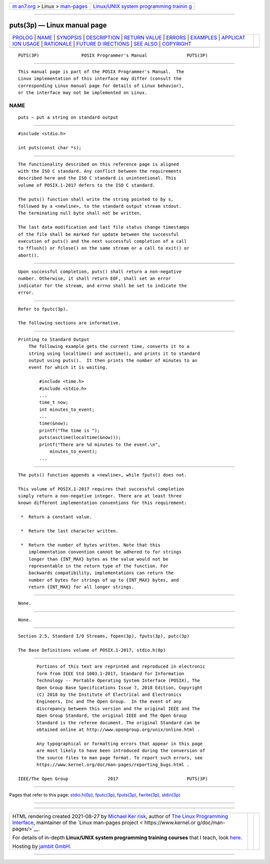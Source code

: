 .. container:: page-top

.. container:: nav-bar

   +----------------------------------+----------------------------------+
   | `m                               | `Linux/UNIX system programming   |
   | an7.org <../../../index.html>`__ | trainin                          |
   | > Linux >                        | g <http://man7.org/training/>`__ |
   | `man-pages <../index.html>`__    |                                  |
   +----------------------------------+----------------------------------+

--------------

puts(3p) — Linux manual page
============================

+-----------------------------------+-----------------------------------+
| `PROLOG <#PROLOG>`__ \|           |                                   |
| `NAME <#NAME>`__ \|               |                                   |
| `SYNOPSIS <#SYNOPSIS>`__ \|       |                                   |
| `DESCRIPTION <#DESCRIPTION>`__ \| |                                   |
| `RETURN VALUE <#RETURN_VALUE>`__  |                                   |
| \| `ERRORS <#ERRORS>`__ \|        |                                   |
| `EXAMPLES <#EXAMPLES>`__ \|       |                                   |
| `APPLICAT                         |                                   |
| ION USAGE <#APPLICATION_USAGE>`__ |                                   |
| \| `RATIONALE <#RATIONALE>`__ \|  |                                   |
| `FUTURE D                         |                                   |
| IRECTIONS <#FUTURE_DIRECTIONS>`__ |                                   |
| \| `SEE ALSO <#SEE_ALSO>`__ \|    |                                   |
| `COPYRIGHT <#COPYRIGHT>`__        |                                   |
+-----------------------------------+-----------------------------------+
| .. container:: man-search-box     |                                   |
+-----------------------------------+-----------------------------------+

::

   PUTS(3P)                POSIX Programmer's Manual               PUTS(3P)


-----------------------------------------------------

::

          This manual page is part of the POSIX Programmer's Manual.  The
          Linux implementation of this interface may differ (consult the
          corresponding Linux manual page for details of Linux behavior),
          or the interface may not be implemented on Linux.

NAME
-------------------------------------------------

::

          puts — put a string on standard output


---------------------------------------------------------

::

          #include <stdio.h>

          int puts(const char *s);


---------------------------------------------------------------

::

          The functionality described on this reference page is aligned
          with the ISO C standard. Any conflict between the requirements
          described here and the ISO C standard is unintentional. This
          volume of POSIX.1‐2017 defers to the ISO C standard.

          The puts() function shall write the string pointed to by s,
          followed by a <newline>, to the standard output stream stdout.
          The terminating null byte shall not be written.

          The last data modification and last file status change timestamps
          of the file shall be marked for update between the successful
          execution of puts() and the next successful completion of a call
          to fflush() or fclose() on the same stream or a call to exit() or
          abort().


-----------------------------------------------------------------

::

          Upon successful completion, puts() shall return a non-negative
          number. Otherwise, it shall return EOF, shall set an error
          indicator for the stream, and errno shall be set to indicate the
          error.


-----------------------------------------------------

::

          Refer to fputc(3p).

          The following sections are informative.


---------------------------------------------------------

::

      Printing to Standard Output
          The following example gets the current time, converts it to a
          string using localtime() and asctime(), and prints it to standard
          output using puts().  It then prints the number of minutes to an
          event for which it is waiting.

              #include <time.h>
              #include <stdio.h>
              ...
              time_t now;
              int minutes_to_event;
              ...
              time(&now);
              printf("The time is ");
              puts(asctime(localtime(&now)));
              printf("There are %d minutes to the event.\n",
                  minutes_to_event);
              ...


---------------------------------------------------------------------------

::

          The puts() function appends a <newline>, while fputs() does not.

          This volume of POSIX.1‐2017 requires that successful completion
          simply return a non-negative integer. There are at least three
          known different implementation conventions for this requirement:

           *  Return a constant value.

           *  Return the last character written.

           *  Return the number of bytes written. Note that this
              implementation convention cannot be adhered to for strings
              longer than {INT_MAX} bytes as the value would not be
              representable in the return type of the function. For
              backwards compatibility, implementations can return the
              number of bytes for strings of up to {INT_MAX} bytes, and
              return {INT_MAX} for all longer strings.


-----------------------------------------------------------

::

          None.


---------------------------------------------------------------------------

::

          None.


---------------------------------------------------------

::

          Section 2.5, Standard I/O Streams, fopen(3p), fputs(3p), putc(3p)

          The Base Definitions volume of POSIX.1‐2017, stdio.h(0p)


-----------------------------------------------------------

::

          Portions of this text are reprinted and reproduced in electronic
          form from IEEE Std 1003.1-2017, Standard for Information
          Technology -- Portable Operating System Interface (POSIX), The
          Open Group Base Specifications Issue 7, 2018 Edition, Copyright
          (C) 2018 by the Institute of Electrical and Electronics
          Engineers, Inc and The Open Group.  In the event of any
          discrepancy between this version and the original IEEE and The
          Open Group Standard, the original IEEE and The Open Group
          Standard is the referee document. The original Standard can be
          obtained online at http://www.opengroup.org/unix/online.html .

          Any typographical or formatting errors that appear in this page
          are most likely to have been introduced during the conversion of
          the source files to man page format. To report such errors, see
          https://www.kernel.org/doc/man-pages/reporting_bugs.html .

   IEEE/The Open Group               2017                          PUTS(3P)

--------------

Pages that refer to this page:
`stdio.h(0p) <../man0/stdio.h.0p.html>`__, 
`fputc(3p) <../man3/fputc.3p.html>`__, 
`fputs(3p) <../man3/fputs.3p.html>`__, 
`fwrite(3p) <../man3/fwrite.3p.html>`__, 
`stdin(3p) <../man3/stdin.3p.html>`__

--------------

--------------

.. container:: footer

   +-----------------------+-----------------------+-----------------------+
   | HTML rendering        |                       | |Cover of TLPI|       |
   | created 2021-08-27 by |                       |                       |
   | `Michael              |                       |                       |
   | Ker                   |                       |                       |
   | risk <https://man7.or |                       |                       |
   | g/mtk/index.html>`__, |                       |                       |
   | author of `The Linux  |                       |                       |
   | Programming           |                       |                       |
   | Interface <https:     |                       |                       |
   | //man7.org/tlpi/>`__, |                       |                       |
   | maintainer of the     |                       |                       |
   | `Linux man-pages      |                       |                       |
   | project <             |                       |                       |
   | https://www.kernel.or |                       |                       |
   | g/doc/man-pages/>`__. |                       |                       |
   |                       |                       |                       |
   | For details of        |                       |                       |
   | in-depth **Linux/UNIX |                       |                       |
   | system programming    |                       |                       |
   | training courses**    |                       |                       |
   | that I teach, look    |                       |                       |
   | `here <https://ma     |                       |                       |
   | n7.org/training/>`__. |                       |                       |
   |                       |                       |                       |
   | Hosting by `jambit    |                       |                       |
   | GmbH                  |                       |                       |
   | <https://www.jambit.c |                       |                       |
   | om/index_en.html>`__. |                       |                       |
   +-----------------------+-----------------------+-----------------------+

--------------

.. container:: statcounter

   |Web Analytics Made Easy - StatCounter|

.. |Cover of TLPI| image:: https://man7.org/tlpi/cover/TLPI-front-cover-vsmall.png
   :target: https://man7.org/tlpi/
.. |Web Analytics Made Easy - StatCounter| image:: https://c.statcounter.com/7422636/0/9b6714ff/1/
   :class: statcounter
   :target: https://statcounter.com/

